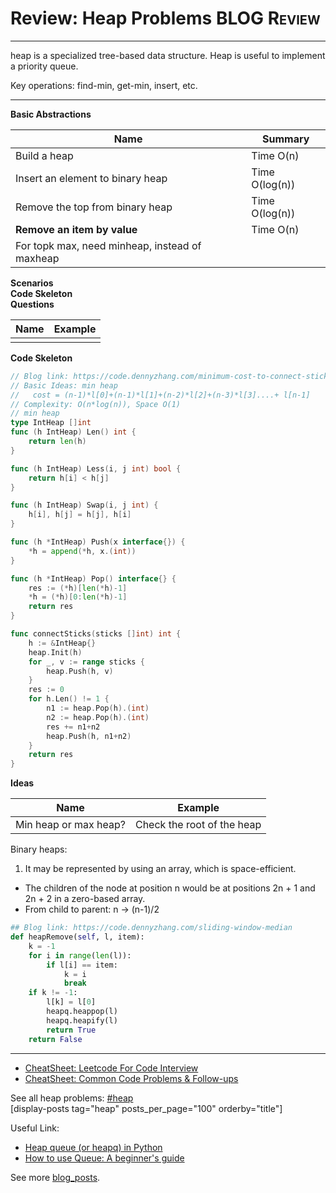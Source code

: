 * Review: Heap Problems                                         :BLOG:Review:
#+STARTUP: showeverything
#+OPTIONS: toc:nil \n:t ^:nil creator:nil d:nil
:PROPERTIES:
:type: heap, review
:END:
---------------------------------------------------------------------
heap is a specialized tree-based data structure. Heap is useful to implement a priority queue.

Key operations: find-min, get-min, insert, etc.
---------------------------------------------------------------------
#+BEGIN_HTML
<a href="https://github.com/dennyzhang/code.dennyzhang.com/tree/master/review/review-heap"><img align="right" width="200" height="183" src="https://www.dennyzhang.com/wp-content/uploads/denny/watermark/github.png" /></a>
#+END_HTML

*Basic Abstractions*
| Name                                           | Summary        |
|------------------------------------------------+----------------|
| Build a heap                                   | Time O(n)      |
| Insert an element to binary heap               | Time O(log(n)) |
| Remove the top from binary heap                | Time O(log(n)) |
| *Remove an item by value*                      | Time O(n)      |
| For topk max, need minheap, instead of maxheap |                |
*Scenarios*
*Code Skeleton*
*Questions*
| Name | Example |
|------+---------|
|      |         |

*Code Skeleton*
#+BEGIN_SRC go
// Blog link: https://code.dennyzhang.com/minimum-cost-to-connect-sticks
// Basic Ideas: min heap
//   cost = (n-1)*l[0]+(n-1)*l[1]+(n-2)*l[2]+(n-3)*l[3]....+ l[n-1]
// Complexity: O(n*log(n)), Space O(1)
// min heap
type IntHeap []int
func (h IntHeap) Len() int {
    return len(h)
}

func (h IntHeap) Less(i, j int) bool {
    return h[i] < h[j]
}

func (h IntHeap) Swap(i, j int) {
    h[i], h[j] = h[j], h[i]
}

func (h *IntHeap) Push(x interface{}) {
    *h = append(*h, x.(int))
}

func (h *IntHeap) Pop() interface{} {
    res := (*h)[len(*h)-1]
    *h = (*h)[0:len(*h)-1]
    return res
}

func connectSticks(sticks []int) int {
    h := &IntHeap{}
    heap.Init(h)
    for _, v := range sticks {
        heap.Push(h, v)
    }
    res := 0
    for h.Len() != 1 {
        n1 := heap.Pop(h).(int)
        n2 := heap.Pop(h).(int)
        res += n1+n2
        heap.Push(h, n1+n2)
    }
    return res
}
#+END_SRC

*Ideas*
| Name                  | Example                    |
|-----------------------+----------------------------|
| Min heap or max heap? | Check the root of the heap |

Binary heaps:
1. It may be represented by using an array, which is space-efficient.
- The children of the node at position n would be at positions 2n + 1 and 2n + 2 in a zero-based array.
- From child to parent: n -> (n-1)/2

#+BEGIN_SRC python
## Blog link: https://code.dennyzhang.com/sliding-window-median
def heapRemove(self, l, item):
    k = -1
    for i in range(len(l)):
        if l[i] == item:
            k = i
            break
    if k != -1:
        l[k] = l[0]
        heapq.heappop(l)
        heapq.heapify(l)
        return True
    return False
#+END_SRC
---------------------------------------------------------------------
- [[https://cheatsheet.dennyzhang.com/cheatsheet-leetcode-A4][CheatSheet: Leetcode For Code Interview]]
- [[https://cheatsheet.dennyzhang.com/cheatsheet-followup-A4][CheatSheet: Common Code Problems & Follow-ups]]

See all heap problems: [[https://code.dennyzhang.com/tag/heap/][#heap]]
[display-posts tag="heap" posts_per_page="100" orderby="title"]

Useful Link:
- [[url-external:https://www.geeksforgeeks.org/heap-queue-or-heapq-in-python/][Heap queue (or heapq) in Python]]
- [[url-external:https://www.pythoncentral.io/use-queue-beginners-guide/][How to use Queue: A beginner's guide]]

See more [[https://code.dennyzhang.com/?s=blog+posts][blog_posts]].

#+BEGIN_HTML
<div style="overflow: hidden;">
<div style="float: left; padding: 5px"> <a href="https://www.linkedin.com/in/dennyzhang001"><img src="https://www.dennyzhang.com/wp-content/uploads/sns/linkedin.png" alt="linkedin" /></a></div>
<div style="float: left; padding: 5px"><a href="https://github.com/DennyZhang"><img src="https://www.dennyzhang.com/wp-content/uploads/sns/github.png" alt="github" /></a></div>
<div style="float: left; padding: 5px"><a href="https://www.dennyzhang.com/slack" target="_blank" rel="nofollow"><img src="https://www.dennyzhang.com/wp-content/uploads/sns/slack.png" alt="slack"/></a></div>
</div>
#+END_HTML
* org-mode configuration                                           :noexport:
#+STARTUP: overview customtime noalign logdone showall
#+DESCRIPTION:
#+KEYWORDS:
#+LATEX_HEADER: \usepackage[margin=0.6in]{geometry}
#+LaTeX_CLASS_OPTIONS: [8pt]
#+LATEX_HEADER: \usepackage[english]{babel}
#+LATEX_HEADER: \usepackage{lastpage}
#+LATEX_HEADER: \usepackage{fancyhdr}
#+LATEX_HEADER: \pagestyle{fancy}
#+LATEX_HEADER: \fancyhf{}
#+LATEX_HEADER: \rhead{Updated: \today}
#+LATEX_HEADER: \rfoot{\thepage\ of \pageref{LastPage}}
#+LATEX_HEADER: \lfoot{\href{https://github.com/dennyzhang/cheatsheet.dennyzhang.com/tree/master/cheatsheet-leetcode-A4}{GitHub: https://github.com/dennyzhang/cheatsheet.dennyzhang.com/tree/master/cheatsheet-leetcode-A4}}
#+LATEX_HEADER: \lhead{\href{https://cheatsheet.dennyzhang.com/cheatsheet-slack-A4}{Blog URL: https://cheatsheet.dennyzhang.com/cheatsheet-leetcode-A4}}
#+AUTHOR: Denny Zhang
#+EMAIL:  denny@dennyzhang.com
#+TAGS: noexport(n)
#+PRIORITIES: A D C
#+OPTIONS:   H:3 num:t toc:nil \n:nil @:t ::t |:t ^:t -:t f:t *:t <:t
#+OPTIONS:   TeX:t LaTeX:nil skip:nil d:nil todo:t pri:nil tags:not-in-toc
#+EXPORT_EXCLUDE_TAGS: exclude noexport
#+SEQ_TODO: TODO HALF ASSIGN | DONE BYPASS DELEGATE CANCELED DEFERRED
#+LINK_UP:
#+LINK_HOME:

